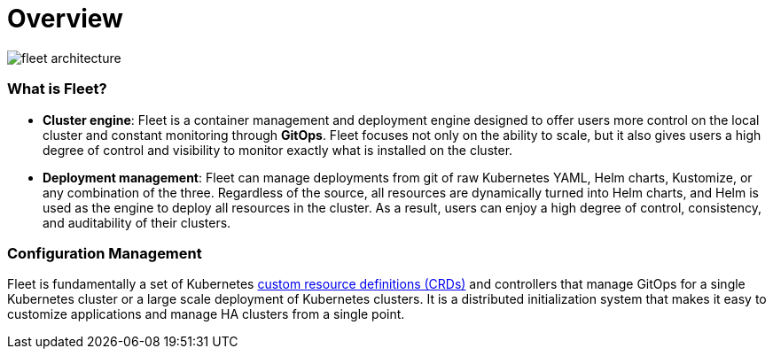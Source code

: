 = Overview

image::/img/fleet-architecture.svg[]

[discrete]
=== What is Fleet?

* *Cluster engine*: Fleet is a container management and deployment engine designed to offer users more control on the local cluster and constant monitoring through *GitOps*. Fleet focuses not only on the ability to scale, but it also gives users a high degree of control and visibility to monitor exactly what is installed on the cluster.
* *Deployment management*: Fleet can manage deployments from git of raw Kubernetes YAML, Helm charts, Kustomize, or any combination of the three. Regardless of the source, all resources are dynamically turned into Helm charts, and Helm is used as the engine to deploy all resources in the cluster. As a result, users can enjoy a high degree of control, consistency, and auditability of their clusters.

[discrete]
=== Configuration Management

Fleet is fundamentally a set of Kubernetes https://fleet.rancher.io/concepts/[custom resource definitions (CRDs)] and controllers that manage GitOps for a single Kubernetes cluster or a large scale deployment of Kubernetes clusters. It is a distributed initialization system that makes it easy to customize applications and manage HA clusters from a single point.
